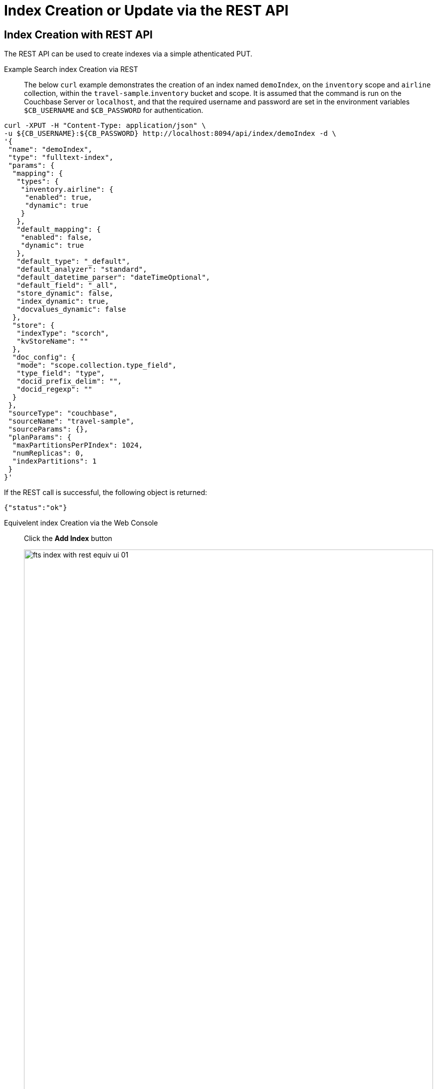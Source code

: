 //[#index-creation-with-the-rest-api]
= Index Creation or Update via the REST API

== Index Creation with REST API

The REST API can be used to create indexes via a simple athenticated PUT.

[{tabs}] 
====
Example Search index Creation via REST::
+
The below `curl` example demonstrates the creation of an index named `demoIndex`, on the `inventory` scope  and `airline` collection, within the `travel-sample`.`inventory` bucket and scope.
It is assumed that the command is run on the Couchbase Server or `localhost`, and that the required username and password are set in the environment variables `$CB_USERNAME` and `$CB_PASSWORD` for authentication.
--
[source,bourne]
----
curl -XPUT -H "Content-Type: application/json" \
-u ${CB_USERNAME}:${CB_PASSWORD} http://localhost:8094/api/index/demoIndex -d \
'{
 "name": "demoIndex",
 "type": "fulltext-index",
 "params": {
  "mapping": {
   "types": {
    "inventory.airline": {
     "enabled": true,
     "dynamic": true
    }
   },
   "default_mapping": {
    "enabled": false,
    "dynamic": true
   },
   "default_type": "_default",
   "default_analyzer": "standard",
   "default_datetime_parser": "dateTimeOptional",
   "default_field": "_all",
   "store_dynamic": false,
   "index_dynamic": true,
   "docvalues_dynamic": false
  },
  "store": {
   "indexType": "scorch",
   "kvStoreName": ""
  },
  "doc_config": {
   "mode": "scope.collection.type_field",
   "type_field": "type",
   "docid_prefix_delim": "",
   "docid_regexp": ""
  }
 },
 "sourceType": "couchbase",
 "sourceName": "travel-sample",
 "sourceParams": {},
 "planParams": {
  "maxPartitionsPerPIndex": 1024,
  "numReplicas": 0,
  "indexPartitions": 1
 }
}'
----
If the REST call is successful, the following object is returned:
[source,bourne]
----
{"status":"ok"}
----
--

Equivelent index Creation via the Web Console::
+
--
Click the *Add Index* button

image::fts-index-with-rest-equiv-ui-01.png[,100%,align=left]

Once your screen is configured as above Click the *Create Index* button
--
====

The simplest way to create the appropriate JSON body for the index-definition is to create an index by means of the Couchbase Web Console. 

* Copy the JSON index-definition preview produced by the Clasic Editor (xref:fts-creating-index-from-UI-classic-editor.adoc#using-the-index-definition-preview[Classic Editor: Using the Index Definition Preview]).
* Modify the index-definition as needed.
* Use the index-definition as the body as the payload to your REST call.

NOTE: A non-empty `uuid` in the JSON definition field specfied is interpreted as an attempted _update_, to an existing index. In addition the non-empty `sourceUUID` field, generated in the UI refers to the targeted collection if a different collection is to be targeted, the field should be removed or edited to appear `"sourceUUID": ""`.  Both of these fields, `uuid` and `sourceUUID`, can either be removed or set to `"uuid": ""` and `"sourceUUID": ""` when creating a new index. 

When specifying the endpoint for the index you are creating, make sure the path-element that concludes the URL is the same as that specified in the `name` field (which is the first field in the object).

The newly created index can then be inspected in the Couchbase Web Console, however the Web Console will require a refresh.

== Index Update with REST API

Specifying a non-null "uuid" parameter in the index definition is required to perfrom an index update. 

NOTE: The "uuid" value in the JSON body of a valid index update request has to match that of the existing index definition. Upon successful creation/update of an index, the uuid will always be re-initialized.

Assume you specified the wrong collection and instead of "airline" you really wanted "airport" (from the scope travel-sample.inventory).  To update the index use the Couchbase Web Console to find your correct "uuid" (remember you should always refresh the browser page is you are using the REST API). An example "uuid" will look something like `"uuid": "7a7506d5ab9bce58"` *your "uuid" will differ.* Note in the below REST payload the field "sourceUUID" was removed as it is unique to a specific cluster *you will have a different cluster.*

[{tabs}] 
====
Example Search index Update via REST::
+
The below `curl` example demonstrates the update of an index named `demoIndex`, on the `inventory` scope from the `airline` collection to the `airport` collection, within the `travel-sample`.`inventory` bucket and scope.
It is assumed that the command is run on the Couchbase Server or `localhost`, and that the required username and password are set in the environment variables `$CB_USERNAME` and `$CB_PASSWORD` for authentication.
--
[source,bourne]
----
curl -XPUT -H "Content-Type: application/json" \
-u ${CB_USERNAME}:${CB_PASSWORD} http://localhost:8094/api/index/demoIndex -d \
'{
  "type": "fulltext-index",
  "name": "demoIndex",
  "uuid": "7a7506d5ab9bce58",
  "sourceType": "gocbcore",
  "sourceName": "travel-sample",
  "planParams": {
    "maxPartitionsPerPIndex": 1024,
    "indexPartitions": 1
  },
  "params": {
    "doc_config": {
      "docid_prefix_delim": "",
      "docid_regexp": "",
      "mode": "scope.collection.type_field",
      "type_field": "type"
    },
    "mapping": {
      "analysis": {},
      "default_analyzer": "standard",
      "default_datetime_parser": "dateTimeOptional",
      "default_field": "_all",
      "default_mapping": {
        "dynamic": true,
        "enabled": false
      },
      "default_type": "_default",
      "docvalues_dynamic": false,
      "index_dynamic": true,
      "store_dynamic": false,
      "type_field": "_type",
      "types": {
        "inventory.airport": {
          "dynamic": true,
          "enabled": true
        }
      }
    },
    "store": {
      "indexType": "scorch",
      "segmentVersion": 15
    }
  },
  "sourceParams": {}
}'
----
If the REST call is successful, the following object is returned with a new "uuid":
[source,bourne]
----
{"status":"ok","uuid":"40943ccc1e80a06d"}
----
--

Equivelent index Update via the Web Console::
+
--
Expand the index and then Click the *Edit* button

image::fts-index-with-rest-equiv-ui-upd-02.png[,100%,align=left]

Edit the type mapping and adjust from `airline` to `airport`

image::fts-index-with-rest-equiv-ui-upd-03.png[,100%,align=left]

Click the *Update Index* button
--
====
